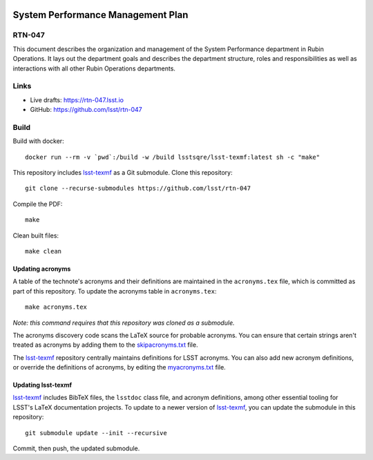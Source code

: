 .. image:: https://img.shields.io/badge/rtn--047-lsst.io-brightgreen.svg
   :target: https://rtn-047.lsst.io
.. image:: https://github.com/lsst/rtn-047/workflows/CI/badge.svg
   :target: https://github.com/lsst/rtn-047/actions/

##################################
System Performance Management Plan
##################################

RTN-047
=======

This document describes the organization and management of the System Performance department in Rubin Operations.   It lays out the department goals and describes the department structure, roles and responsibilities as well as  interactions with all other Rubin Operations departments. 

Links
=====

- Live drafts: https://rtn-047.lsst.io
- GitHub: https://github.com/lsst/rtn-047

Build
=====

Build with docker::

    docker run --rm -v `pwd`:/build -w /build lsstsqre/lsst-texmf:latest sh -c "make"

This repository includes lsst-texmf_ as a Git submodule.
Clone this repository::

    git clone --recurse-submodules https://github.com/lsst/rtn-047

Compile the PDF::

    make

Clean built files::

    make clean

Updating acronyms
-----------------

A table of the technote's acronyms and their definitions are maintained in the ``acronyms.tex`` file, which is committed as part of this repository.
To update the acronyms table in ``acronyms.tex``::

    make acronyms.tex

*Note: this command requires that this repository was cloned as a submodule.*

The acronyms discovery code scans the LaTeX source for probable acronyms.
You can ensure that certain strings aren't treated as acronyms by adding them to the `skipacronyms.txt <./skipacronyms.txt>`_ file.

The lsst-texmf_ repository centrally maintains definitions for LSST acronyms.
You can also add new acronym definitions, or override the definitions of acronyms, by editing the `myacronyms.txt <./myacronyms.txt>`_ file.

Updating lsst-texmf
-------------------

`lsst-texmf`_ includes BibTeX files, the ``lsstdoc`` class file, and acronym definitions, among other essential tooling for LSST's LaTeX documentation projects.
To update to a newer version of `lsst-texmf`_, you can update the submodule in this repository::

   git submodule update --init --recursive

Commit, then push, the updated submodule.

.. _lsst-texmf: https://github.com/lsst/lsst-texmf
